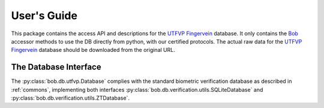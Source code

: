 .. vim: set fileencoding=utf-8 :
.. @author: Pedro Tome <Pedro.Tome@idiap.ch>
.. @date:   Wed Jan  14 12:28:25 CET 2015

==============
 User's Guide
==============

This package contains the access API and descriptions for the `UTFVP Fingervein <http://www.sas.el.utwente.nl/home/datasets>`_ database.
It only contains the Bob_ accessor methods to use the DB directly from python, with our certified protocols.
The actual raw data for the `UTFVP Fingervein <http://www.sas.el.utwente.nl/home/datasets>`_ database should be downloaded from the original URL.


The Database Interface
----------------------

The :py:class:`bob.db.utfvp.Database` complies with the standard biometric verification database as described in :ref:`commons`, implementing both interfaces :py:class:`bob.db.verification.utils.SQLiteDatabase` and :py:class:`bob.db.verification.utils.ZTDatabase`.

.. todo::
   Explain the particularities of the :py:class:`bob.db.utfvp.Database`.


.. _bob: https://www.idiap.ch/software/bob
